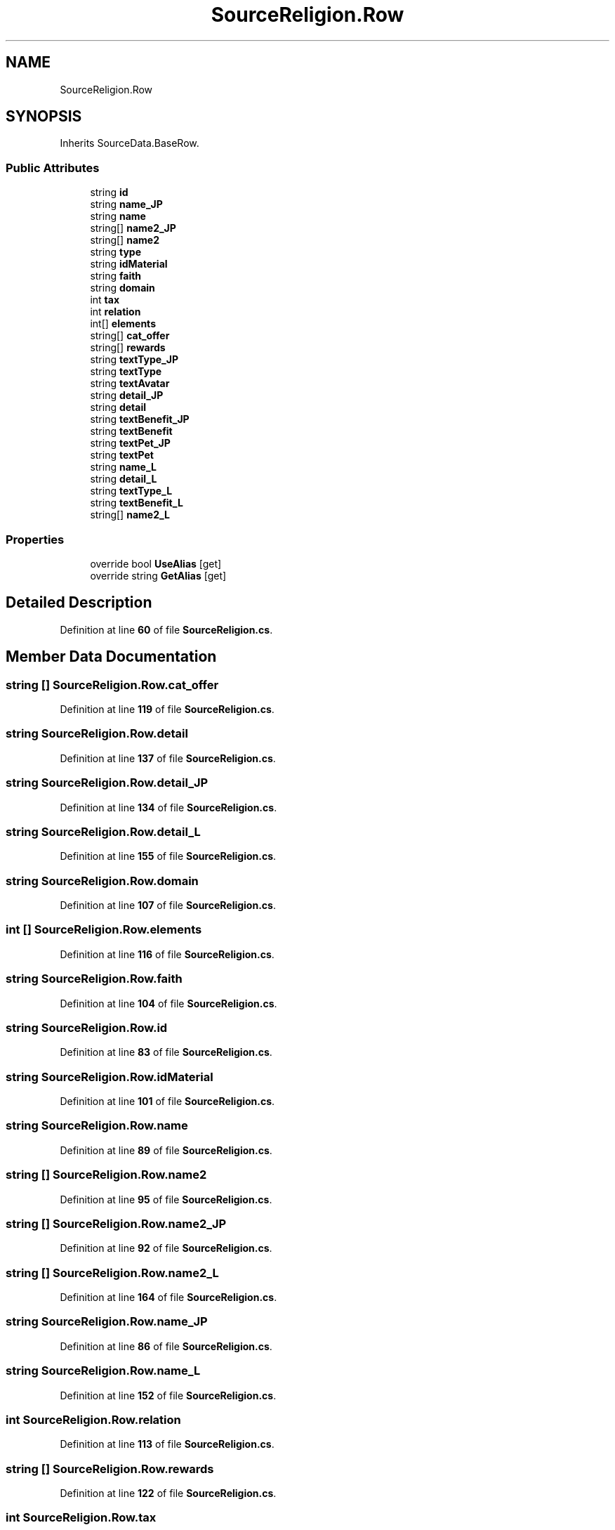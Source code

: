 .TH "SourceReligion.Row" 3 "Elin Modding Docs Doc" \" -*- nroff -*-
.ad l
.nh
.SH NAME
SourceReligion.Row
.SH SYNOPSIS
.br
.PP
.PP
Inherits SourceData\&.BaseRow\&.
.SS "Public Attributes"

.in +1c
.ti -1c
.RI "string \fBid\fP"
.br
.ti -1c
.RI "string \fBname_JP\fP"
.br
.ti -1c
.RI "string \fBname\fP"
.br
.ti -1c
.RI "string[] \fBname2_JP\fP"
.br
.ti -1c
.RI "string[] \fBname2\fP"
.br
.ti -1c
.RI "string \fBtype\fP"
.br
.ti -1c
.RI "string \fBidMaterial\fP"
.br
.ti -1c
.RI "string \fBfaith\fP"
.br
.ti -1c
.RI "string \fBdomain\fP"
.br
.ti -1c
.RI "int \fBtax\fP"
.br
.ti -1c
.RI "int \fBrelation\fP"
.br
.ti -1c
.RI "int[] \fBelements\fP"
.br
.ti -1c
.RI "string[] \fBcat_offer\fP"
.br
.ti -1c
.RI "string[] \fBrewards\fP"
.br
.ti -1c
.RI "string \fBtextType_JP\fP"
.br
.ti -1c
.RI "string \fBtextType\fP"
.br
.ti -1c
.RI "string \fBtextAvatar\fP"
.br
.ti -1c
.RI "string \fBdetail_JP\fP"
.br
.ti -1c
.RI "string \fBdetail\fP"
.br
.ti -1c
.RI "string \fBtextBenefit_JP\fP"
.br
.ti -1c
.RI "string \fBtextBenefit\fP"
.br
.ti -1c
.RI "string \fBtextPet_JP\fP"
.br
.ti -1c
.RI "string \fBtextPet\fP"
.br
.ti -1c
.RI "string \fBname_L\fP"
.br
.ti -1c
.RI "string \fBdetail_L\fP"
.br
.ti -1c
.RI "string \fBtextType_L\fP"
.br
.ti -1c
.RI "string \fBtextBenefit_L\fP"
.br
.ti -1c
.RI "string[] \fBname2_L\fP"
.br
.in -1c
.SS "Properties"

.in +1c
.ti -1c
.RI "override bool \fBUseAlias\fP\fR [get]\fP"
.br
.ti -1c
.RI "override string \fBGetAlias\fP\fR [get]\fP"
.br
.in -1c
.SH "Detailed Description"
.PP 
Definition at line \fB60\fP of file \fBSourceReligion\&.cs\fP\&.
.SH "Member Data Documentation"
.PP 
.SS "string [] SourceReligion\&.Row\&.cat_offer"

.PP
Definition at line \fB119\fP of file \fBSourceReligion\&.cs\fP\&.
.SS "string SourceReligion\&.Row\&.detail"

.PP
Definition at line \fB137\fP of file \fBSourceReligion\&.cs\fP\&.
.SS "string SourceReligion\&.Row\&.detail_JP"

.PP
Definition at line \fB134\fP of file \fBSourceReligion\&.cs\fP\&.
.SS "string SourceReligion\&.Row\&.detail_L"

.PP
Definition at line \fB155\fP of file \fBSourceReligion\&.cs\fP\&.
.SS "string SourceReligion\&.Row\&.domain"

.PP
Definition at line \fB107\fP of file \fBSourceReligion\&.cs\fP\&.
.SS "int [] SourceReligion\&.Row\&.elements"

.PP
Definition at line \fB116\fP of file \fBSourceReligion\&.cs\fP\&.
.SS "string SourceReligion\&.Row\&.faith"

.PP
Definition at line \fB104\fP of file \fBSourceReligion\&.cs\fP\&.
.SS "string SourceReligion\&.Row\&.id"

.PP
Definition at line \fB83\fP of file \fBSourceReligion\&.cs\fP\&.
.SS "string SourceReligion\&.Row\&.idMaterial"

.PP
Definition at line \fB101\fP of file \fBSourceReligion\&.cs\fP\&.
.SS "string SourceReligion\&.Row\&.name"

.PP
Definition at line \fB89\fP of file \fBSourceReligion\&.cs\fP\&.
.SS "string [] SourceReligion\&.Row\&.name2"

.PP
Definition at line \fB95\fP of file \fBSourceReligion\&.cs\fP\&.
.SS "string [] SourceReligion\&.Row\&.name2_JP"

.PP
Definition at line \fB92\fP of file \fBSourceReligion\&.cs\fP\&.
.SS "string [] SourceReligion\&.Row\&.name2_L"

.PP
Definition at line \fB164\fP of file \fBSourceReligion\&.cs\fP\&.
.SS "string SourceReligion\&.Row\&.name_JP"

.PP
Definition at line \fB86\fP of file \fBSourceReligion\&.cs\fP\&.
.SS "string SourceReligion\&.Row\&.name_L"

.PP
Definition at line \fB152\fP of file \fBSourceReligion\&.cs\fP\&.
.SS "int SourceReligion\&.Row\&.relation"

.PP
Definition at line \fB113\fP of file \fBSourceReligion\&.cs\fP\&.
.SS "string [] SourceReligion\&.Row\&.rewards"

.PP
Definition at line \fB122\fP of file \fBSourceReligion\&.cs\fP\&.
.SS "int SourceReligion\&.Row\&.tax"

.PP
Definition at line \fB110\fP of file \fBSourceReligion\&.cs\fP\&.
.SS "string SourceReligion\&.Row\&.textAvatar"

.PP
Definition at line \fB131\fP of file \fBSourceReligion\&.cs\fP\&.
.SS "string SourceReligion\&.Row\&.textBenefit"

.PP
Definition at line \fB143\fP of file \fBSourceReligion\&.cs\fP\&.
.SS "string SourceReligion\&.Row\&.textBenefit_JP"

.PP
Definition at line \fB140\fP of file \fBSourceReligion\&.cs\fP\&.
.SS "string SourceReligion\&.Row\&.textBenefit_L"

.PP
Definition at line \fB161\fP of file \fBSourceReligion\&.cs\fP\&.
.SS "string SourceReligion\&.Row\&.textPet"

.PP
Definition at line \fB149\fP of file \fBSourceReligion\&.cs\fP\&.
.SS "string SourceReligion\&.Row\&.textPet_JP"

.PP
Definition at line \fB146\fP of file \fBSourceReligion\&.cs\fP\&.
.SS "string SourceReligion\&.Row\&.textType"

.PP
Definition at line \fB128\fP of file \fBSourceReligion\&.cs\fP\&.
.SS "string SourceReligion\&.Row\&.textType_JP"

.PP
Definition at line \fB125\fP of file \fBSourceReligion\&.cs\fP\&.
.SS "string SourceReligion\&.Row\&.textType_L"

.PP
Definition at line \fB158\fP of file \fBSourceReligion\&.cs\fP\&.
.SS "string SourceReligion\&.Row\&.type"

.PP
Definition at line \fB98\fP of file \fBSourceReligion\&.cs\fP\&.
.SH "Property Documentation"
.PP 
.SS "override string SourceReligion\&.Row\&.GetAlias\fR [get]\fP"

.PP
Definition at line \fB74\fP of file \fBSourceReligion\&.cs\fP\&.
.SS "override bool SourceReligion\&.Row\&.UseAlias\fR [get]\fP"

.PP
Definition at line \fB64\fP of file \fBSourceReligion\&.cs\fP\&.

.SH "Author"
.PP 
Generated automatically by Doxygen for Elin Modding Docs Doc from the source code\&.
